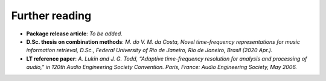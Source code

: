 Further reading
---------------

- **Package release article**: `To be added.`

- **D.Sc. thesis on combination methods**: `M. do V. M. da Costa, Novel time-frequency representations for music information retrieval, D.Sc., Federal University of Rio de Janeiro, Rio de Janeiro, Brasil (2020 Apr.).`

- **LT reference paper**: `A. Lukin and J. G. Todd, “Adaptive time-frequency resolution for analysis and processing of audio,” in 120th Audio Engineering Society Convention. Paris, France: Audio Engineering Society, May 2006.`
